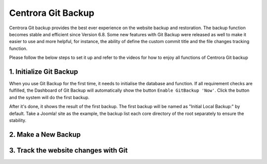 Centrora Git Backup
********************

Centrora Git backup provides the best ever experience on the website backup and restoration. The backup function becomes stable and efficient since Version 6.8. Some new features with Git Backup were released as well to make it easier to use and more helpful, for instance, the ability of define the custom commit title and the file changes tracking function.

Please follow the below steps to set it up and refer to the videos for how to enjoy all functions of Centrora Git backup

1. Initialize Git Backup
-------------------------

When you use Git Backup for the first time, it needs to initialise the database and function. If all requirement checks are fulfilled, the Dashboard of Git Backup will automatically show the button ``Enable GitBackup 'Now'``. Click the button and the system will do the first backup.

.. image:: https://cdn.protect-website.co/centrora_web/images/Tutorials/500_Enable_Git_Backup.jpg

After it's done, it shows the result of the first backup. The first backup will be named as "Initial Local Backup:" by default. Take a Joomla! site as the example, the backup list each core directory of the root separately to ensure the stability.

.. image:: https://cdn.protect-website.co/centrora_web/images/Tutorials/501_First_Backup.jpg



.. raw:: html

   <a href="https://www.youtube.com/embed/2xkX801_NNo" target="_blank">Initialize Git Backup</a>



2. Make a New Backup
---------------------

.. raw:: html

   <a href="https://www.youtube.com/embed/pS7TRE4P9iA" target="_blank">Make a New Backup</a>
   <br>


3. Track the website changes with Git
----------------------------------------

.. raw:: html

   <a href="https://www.youtube.com/embed/Y2oxouteI9A" target="_blank">Track Website Changes with Git</a>



